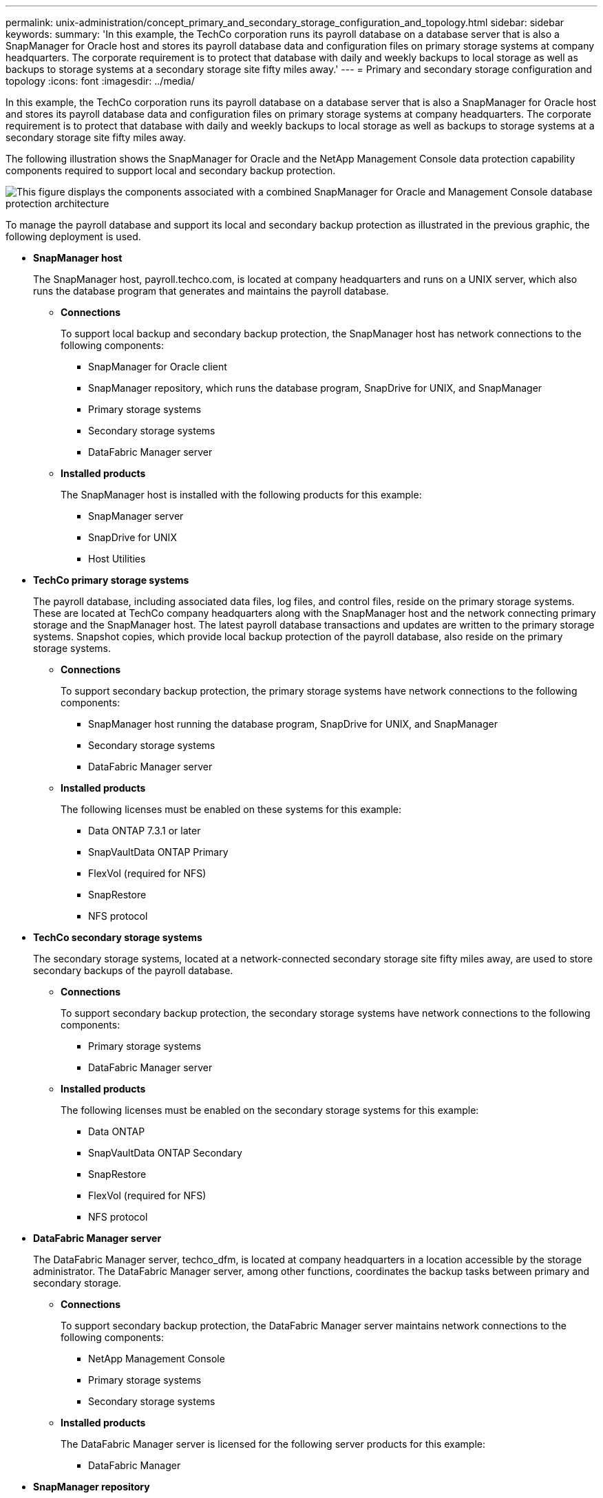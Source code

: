 ---
permalink: unix-administration/concept_primary_and_secondary_storage_configuration_and_topology.html
sidebar: sidebar
keywords: 
summary: 'In this example, the TechCo corporation runs its payroll database on a database server that is also a SnapManager for Oracle host and stores its payroll database data and configuration files on primary storage systems at company headquarters. The corporate requirement is to protect that database with daily and weekly backups to local storage as well as backups to storage systems at a secondary storage site fifty miles away.'
---
= Primary and secondary storage configuration and topology
:icons: font
:imagesdir: ../media/

[.lead]
In this example, the TechCo corporation runs its payroll database on a database server that is also a SnapManager for Oracle host and stores its payroll database data and configuration files on primary storage systems at company headquarters. The corporate requirement is to protect that database with daily and weekly backups to local storage as well as backups to storage systems at a secondary storage site fifty miles away.

The following illustration shows the SnapManager for Oracle and the NetApp Management Console data protection capability components required to support local and secondary backup protection.

image::../media/scrn_en_drw_smo_architecture_unix.gif[This figure displays the components associated with a combined SnapManager for Oracle and Management Console database protection architecture]

To manage the payroll database and support its local and secondary backup protection as illustrated in the previous graphic, the following deployment is used.

* *SnapManager host*
+
The SnapManager host, payroll.techco.com, is located at company headquarters and runs on a UNIX server, which also runs the database program that generates and maintains the payroll database.

 ** *Connections*
+
To support local backup and secondary backup protection, the SnapManager host has network connections to the following components:

  *** SnapManager for Oracle client
  *** SnapManager repository, which runs the database program, SnapDrive for UNIX, and SnapManager
  *** Primary storage systems
  *** Secondary storage systems
  *** DataFabric Manager server

 ** *Installed products*
+
The SnapManager host is installed with the following products for this example:

  *** SnapManager server
  *** SnapDrive for UNIX
  *** Host Utilities

* *TechCo primary storage systems*
+
The payroll database, including associated data files, log files, and control files, reside on the primary storage systems. These are located at TechCo company headquarters along with the SnapManager host and the network connecting primary storage and the SnapManager host. The latest payroll database transactions and updates are written to the primary storage systems. Snapshot copies, which provide local backup protection of the payroll database, also reside on the primary storage systems.

 ** *Connections*
+
To support secondary backup protection, the primary storage systems have network connections to the following components:

  *** SnapManager host running the database program, SnapDrive for UNIX, and SnapManager
  *** Secondary storage systems
  *** DataFabric Manager server

 ** *Installed products*
+
The following licenses must be enabled on these systems for this example:

  *** Data ONTAP 7.3.1 or later
  *** SnapVaultData ONTAP Primary
  *** FlexVol (required for NFS)
  *** SnapRestore
  *** NFS protocol

* *TechCo secondary storage systems*
+
The secondary storage systems, located at a network-connected secondary storage site fifty miles away, are used to store secondary backups of the payroll database.

 ** *Connections*
+
To support secondary backup protection, the secondary storage systems have network connections to the following components:

  *** Primary storage systems
  *** DataFabric Manager server

 ** *Installed products*
+
The following licenses must be enabled on the secondary storage systems for this example:

  *** Data ONTAP
  *** SnapVaultData ONTAP Secondary
  *** SnapRestore
  *** FlexVol (required for NFS)
  *** NFS protocol

* *DataFabric Manager server*
+
The DataFabric Manager server, techco_dfm, is located at company headquarters in a location accessible by the storage administrator. The DataFabric Manager server, among other functions, coordinates the backup tasks between primary and secondary storage.

 ** *Connections*
+
To support secondary backup protection, the DataFabric Manager server maintains network connections to the following components:

  *** NetApp Management Console
  *** Primary storage systems
  *** Secondary storage systems

 ** *Installed products*
+
The DataFabric Manager server is licensed for the following server products for this example:

  *** DataFabric Manager

* *SnapManager repository*
+
The SnapManager repository, located on a dedicated server, stores data about operations performed by SnapManager, for example the time of backups, tablespaces and datafiles backed up, storage systems used, clones made, and Snapshot copies created. When a DBA attempts a full or partial restore, SnapManager queries the repository to identify backups that were created by SnapManager for Oracle for restoration.

 ** *Connections*
+
To support secondary backup protection, the secondary storage systems have network connections to the following components:

  *** SnapManager host
  *** SnapManager for Oracle client

* *NetApp Management Console*
+
The NetApp Management Console is the graphical user interface console used by the storage administrator to configure schedules, policies, datasets, and resource pool assignments to enable backup to secondary storage systems, which are accessible to the storage administrator.

 ** *Connections*
+
To support secondary backup protection, NetApp Management Console has network connections to the following components:

  *** Primary storage systems
  *** Secondary storage systems
  *** DataFabric Manager server

* *SnapManager for Oracle client*
+
The SnapManager for Oracle client is the graphical user interface and command line console used by the DBA for the payroll database in this example to configure and carry out local backup and backup to secondary storage.

 ** *Connections*
+
To support local backup and secondary backup protection, SnapManager for Oracle client has network connections to the following components:

  *** SnapManager host
  *** SnapManager repository, running the database program, SnapDrive for UNIX, and SnapManager
  *** Database host (if separate from the host running SnapManager)
  *** DataFabric Manager server

 ** *Installed products*
+
To support local backup and secondary backup protection, the SnapManager for Oracle client software must be installed on this component.
